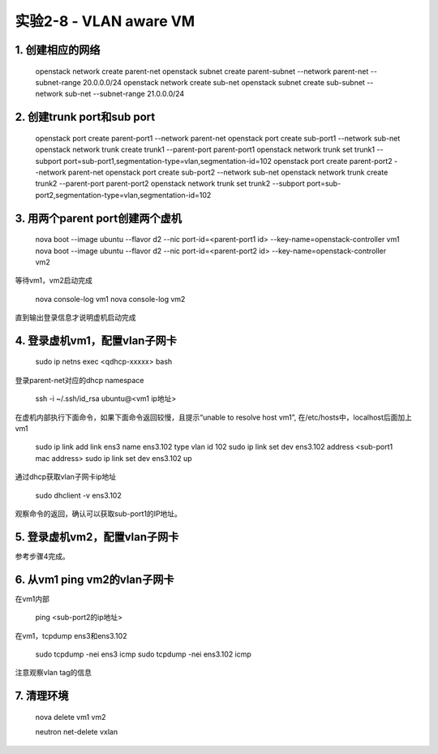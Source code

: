 ====================
实验2-8 - VLAN aware VM
====================

1. 创建相应的网络
==================

    openstack network create parent-net
    openstack subnet create parent-subnet --network parent-net --subnet-range 20.0.0.0/24
    openstack network create sub-net
    openstack subnet create sub-subnet --network sub-net --subnet-range 21.0.0.0/24

2. 创建trunk port和sub port
==============

    openstack port create parent-port1 --network parent-net
    openstack port create sub-port1 --network sub-net
    openstack network trunk create trunk1 --parent-port parent-port1
    openstack network trunk set trunk1 --subport port=sub-port1,segmentation-type=vlan,segmentation-id=102
    openstack port create parent-port2 --network parent-net
    openstack port create sub-port2 --network sub-net
    openstack network trunk create trunk2 --parent-port parent-port2
    openstack network trunk set trunk2 --subport port=sub-port2,segmentation-type=vlan,segmentation-id=102

3. 用两个parent port创建两个虚机
==========

    nova boot --image ubuntu --flavor d2 --nic port-id=<parent-port1 id> --key-name=openstack-controller vm1
    nova boot --image ubuntu --flavor d2 --nic port-id=<parent-port2 id> --key-name=openstack-controller vm2

等待vm1，vm2启动完成

    nova console-log vm1
    nova console-log vm2
    
直到输出登录信息才说明虚机启动完成
    
4. 登录虚机vm1，配置vlan子网卡
==========

    sudo ip netns exec <qdhcp-xxxxx> bash

登录parent-net对应的dhcp namespace

    ssh -i ~/.ssh/id_rsa ubuntu@<vm1 ip地址>
    
在虚机内部执行下面命令，如果下面命令返回较慢，且提示“unable to resolve host vm1”, 在/etc/hosts中，localhost后面加上vm1

    sudo ip link add link ens3 name ens3.102 type vlan id 102
    sudo ip link set dev ens3.102 address <sub-port1 mac address>
    sudo ip link set dev ens3.102 up

通过dhcp获取vlan子网卡ip地址

    sudo dhclient -v ens3.102 
    
观察命令的返回，确认可以获取sub-port1的IP地址。
    
5. 登录虚机vm2，配置vlan子网卡
==========

参考步骤4完成。

6. 从vm1 ping vm2的vlan子网卡
=======

在vm1内部

    ping <sub-port2的ip地址>
    
在vm1，tcpdump ens3和ens3.102

    sudo tcpdump -nei ens3 icmp
    sudo tcpdump -nei ens3.102 icmp
    
注意观察vlan tag的信息

7. 清理环境
=====

    nova delete vm1 vm2
    
    neutron net-delete vxlan
    
